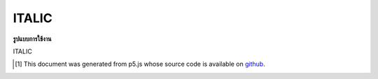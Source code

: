 .. raw:: html

	<script src="https://sketch.netpie.io/widget/p5-widget.js"></script>

ITALIC
========

**รูปแบบการใช้งาน**

ITALIC

..  [#f1] This document was generated from p5.js whose source code is available on `github <https://github.com/processing/p5.js>`_.
